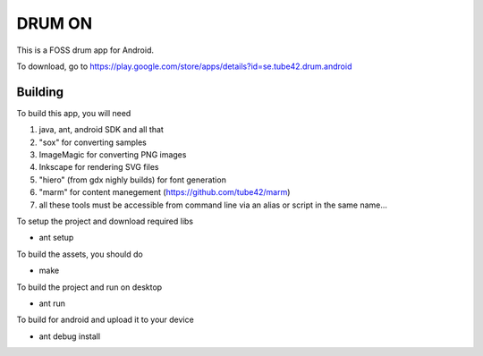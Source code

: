 DRUM ON
=======

This is a FOSS drum app for Android. 

.. image:: http://tube42.github.io/drumon/img/img00.png


To download, go to https://play.google.com/store/apps/details?id=se.tube42.drum.android



Building
--------
To build this app, you will need

1. java, ant, android SDK and all that
2. "sox" for converting samples
3. ImageMagic for converting PNG images
4. Inkscape for rendering SVG files
5. "hiero" (from gdx nighly builds) for font generation
6. "marm" for content manegement (https://github.com/tube42/marm)
7. all these tools must be accessible from command line via an alias or script in the same name...


To setup the project and download required libs

* ant setup

To build the assets, you should do

* make

To build the project and run on desktop

* ant run


To build for android and upload it to your device

* ant debug install
